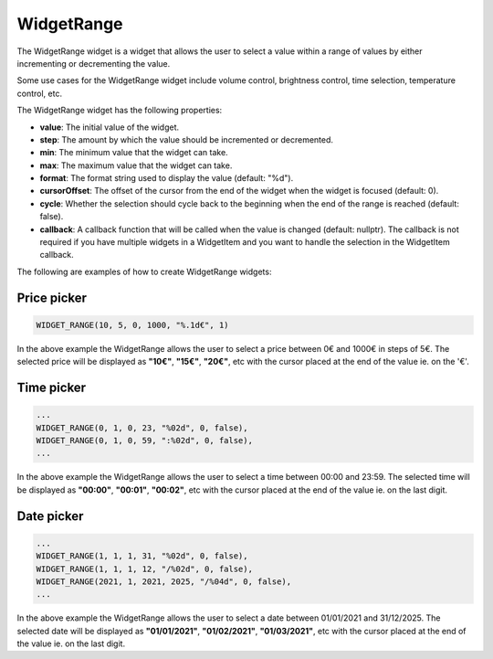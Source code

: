 WidgetRange
===========

The WidgetRange widget is a widget that allows the user to select a value within a range of values by either
incrementing or decrementing the value.

Some use cases for the WidgetRange widget include volume control, brightness control, time selection, temperature control, etc.

The WidgetRange widget has the following properties:

- **value**: The initial value of the widget.
- **step**: The amount by which the value should be incremented or decremented.
- **min**: The minimum value that the widget can take.
- **max**: The maximum value that the widget can take.
- **format**: The format string used to display the value (default: "%d").
- **cursorOffset**: The offset of the cursor from the end of the widget when the widget is focused (default: 0).
- **cycle**: Whether the selection should cycle back to the beginning when the end of the range is reached (default: false).
- **callback**: A callback function that will be called when the value is changed (default: nullptr).
  The callback is not required if you have multiple widgets in a WidgetItem and you want to handle the selection in the WidgetItem callback.

The following are examples of how to create WidgetRange widgets:

Price picker
------------

.. code-block:: c++

    WIDGET_RANGE(10, 5, 0, 1000, "%.1d€", 1)

In the above example the WidgetRange allows the user to select a price between 0€ and 1000€ in steps of 5€.
The selected price will be displayed as **"10€"**, **"15€"**, **"20€"**, etc with the cursor placed at the end of the value ie. on the '€'.

Time picker
-----------

.. code-block:: c++

    ...
    WIDGET_RANGE(0, 1, 0, 23, "%02d", 0, false),
    WIDGET_RANGE(0, 1, 0, 59, ":%02d", 0, false),
    ...

In the above example the WidgetRange allows the user to select a time between 00:00 and 23:59.
The selected time will be displayed as **"00:00"**, **"00:01"**, **"00:02"**, etc with the cursor placed at the end of the value ie. on the last digit.

Date picker
-----------

.. code-block:: c++

    ...
    WIDGET_RANGE(1, 1, 1, 31, "%02d", 0, false),
    WIDGET_RANGE(1, 1, 1, 12, "/%02d", 0, false),
    WIDGET_RANGE(2021, 1, 2021, 2025, "/%04d", 0, false),
    ...

In the above example the WidgetRange allows the user to select a date between 01/01/2021 and 31/12/2025.
The selected date will be displayed as **"01/01/2021"**, **"01/02/2021"**, **"01/03/2021"**, etc with the cursor placed at the end of the value ie. on the last digit.